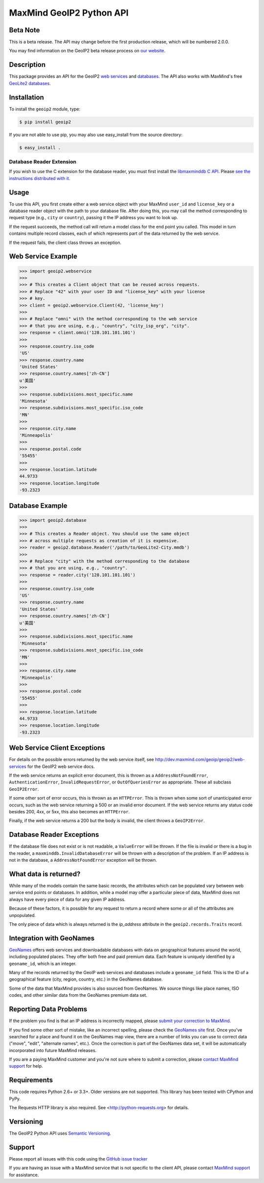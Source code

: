 =========================
MaxMind GeoIP2 Python API
=========================

Beta Note
---------
This is a beta release. The API may change before the first production
release, which will be numbered 2.0.0.

You may find information on the GeoIP2 beta release process on `our
website <http://www.maxmind.com/en/geoip2_beta>`_.

Description
-----------

This package provides an API for the GeoIP2 `web services
<http://dev.maxmind.com/geoip/geoip2/web-services>`_ and `databases
<http://dev.maxmind.com/geoip/geoip2/downloadable>`_. The API also works with
MaxMind's free `GeoLite2 databases
<http://dev.maxmind.com/geoip/geoip2/geolite2/>`_.

Installation
------------

To install the ``geoip2`` module, type:

.. code-block:: bash

    $ pip install geoip2

If you are not able to use pip, you may also use easy_install from the
source directory:

.. code-block:: bash

    $ easy_install .

Database Reader Extension
^^^^^^^^^^^^^^^^^^^^^^^^^

If you wish to use the C extension for the database reader, you must first
install the `libmaxminddb C API <https://github.com/maxmind/libmaxminddb>`_.
Please `see the instructions distributed with it
<https://github.com/maxmind/libmaxminddb/blob/master/README.md>`_.

Usage
-----

To use this API, you first create either a web service object with your
MaxMind ``user_id`` and ``license_key`` or a database reader object with the
path to your database file. After doing this, you may call the method
corresponding to request type (e.g., ``city`` or ``country``), passing it the
IP address you want to look up.

If the request succeeds, the method call will return a model class for the
end point you called. This model in turn contains multiple record classes,
each of which represents part of the data returned by the web service.

If the request fails, the client class throws an exception.

Web Service Example
-------------------

.. code-block:: pycon

    >>> import geoip2.webservice
    >>>
    >>> # This creates a Client object that can be reused across requests.
    >>> # Replace "42" with your user ID and "license_key" with your license
    >>> # key.
    >>> client = geoip2.webservice.Client(42, 'license_key')
    >>>
    >>> # Replace "omni" with the method corresponding to the web service
    >>> # that you are using, e.g., "country", "city_isp_org", "city".
    >>> response = client.omni('128.101.101.101')
    >>>
    >>> response.country.iso_code
    'US'
    >>> response.country.name
    'United States'
    >>> response.country.names['zh-CN']
    u'美国'
    >>>
    >>> response.subdivisions.most_specific.name
    'Minnesota'
    >>> response.subdivisions.most_specific.iso_code
    'MN'
    >>>
    >>> response.city.name
    'Minneapolis'
    >>>
    >>> response.postal.code
    '55455'
    >>>
    >>> response.location.latitude
    44.9733
    >>> response.location.longitude
    -93.2323

Database Example
-------------------

.. code-block:: pycon

    >>> import geoip2.database
    >>>
    >>> # This creates a Reader object. You should use the same object
    >>> # across multiple requests as creation of it is expensive.
    >>> reader = geoip2.database.Reader('/path/to/GeoLite2-City.mmdb')
    >>>
    >>> # Replace "city" with the method corresponding to the database
    >>> # that you are using, e.g., "country".
    >>> response = reader.city('128.101.101.101')
    >>>
    >>> response.country.iso_code
    'US'
    >>> response.country.name
    'United States'
    >>> response.country.names['zh-CN']
    u'美国'
    >>>
    >>> response.subdivisions.most_specific.name
    'Minnesota'
    >>> response.subdivisions.most_specific.iso_code
    'MN'
    >>>
    >>> response.city.name
    'Minneapolis'
    >>>
    >>> response.postal.code
    '55455'
    >>>
    >>> response.location.latitude
    44.9733
    >>> response.location.longitude
    -93.2323

Web Service Client Exceptions
-----------------------------

For details on the possible errors returned by the web service itself, see
http://dev.maxmind.com/geoip/geoip2/web-services for the GeoIP2 web service
docs.

If the web service returns an explicit error document, this is thrown as a
``AddressNotFoundError``, ``AuthenticationError``, ``InvalidRequestError``, or
``OutOfQueriesError`` as appropriate. These all subclass ``GeoIP2Error``.

If some other sort of error occurs, this is thrown as an ``HTTPError``. This
is thrown when some sort of unanticipated error occurs, such as the web
service returning a 500 or an invalid error document. If the web service
returns any status code besides 200, 4xx, or 5xx, this also becomes an
``HTTPError``.

Finally, if the web service returns a 200 but the body is invalid, the client
throws a ``GeoIP2Error``.

Database Reader Exceptions
--------------------------

If the database file does not exist or is not readable, a ``ValueError`` will
be thrown. If the file is invalid or there is a bug in the reader, a
``maxminddb.InvalidDatabaseError`` will be thrown with a description of the
problem. If an IP address is not in the database, a ``AddressNotFoundError``
exception will be thrown.

What data is returned?
----------------------

While many of the models contain the same basic records, the attributes which
can be populated vary between web service end points or databases. In
addition, while a model may offer a particular piece of data, MaxMind does not
always have every piece of data for any given IP address.

Because of these factors, it is possible for any request to return a record
where some or all of the attributes are unpopulated.

The only piece of data which is always returned is the `ip_address` attribute
in the ``geoip2.records.Traits`` record.

Integration with GeoNames
-------------------------

`GeoNames <http://www.geonames.org/>`_ offers web services and downloadable
databases with data on geographical features around the world, including
populated places. They offer both free and paid premium data. Each feature is
uniquely identified by a ``geoname_id``, which is an integer.

Many of the records returned by the GeoIP web services and databases include a
``geoname_id`` field. This is the ID of a geographical feature (city, region,
country, etc.) in the GeoNames database.

Some of the data that MaxMind provides is also sourced from GeoNames. We
source things like place names, ISO codes, and other similar data from the
GeoNames premium data set.

Reporting Data Problems
-----------------------

If the problem you find is that an IP address is incorrectly mapped, please
`submit your correction to MaxMind <http://www.maxmind.com/en/correction>`_.

If you find some other sort of mistake, like an incorrect spelling, please
check the `GeoNames site <http://www.geonames.org/>`_ first. Once you've
searched for a place and found it on the GeoNames map view, there are a
number of links you can use to correct data ("move", "edit", "alternate
names", etc.). Once the correction is part of the GeoNames data set, it
will be automatically incorporated into future MaxMind releases.

If you are a paying MaxMind customer and you're not sure where to submit a
correction, please `contact MaxMind support
<http://www.maxmind.com/en/support>`_ for help.

Requirements
------------

This code requires Python 2.6+ or 3.3+. Older versions are not supported.
This library has been tested with CPython and PyPy.

The Requests HTTP library is also required. See
<http://python-requests.org> for details.

Versioning
----------

The GeoIP2 Python API uses `Semantic Versioning <http://semver.org/>`_.

Support
-------

Please report all issues with this code using the `GitHub issue tracker
<https://github.com/maxmind/GeoIP2-python/issues>`_

If you are having an issue with a MaxMind service that is not specific to the
client API, please contact `MaxMind support
<http://www.maxmind.com/en/support>`_ for assistance.

